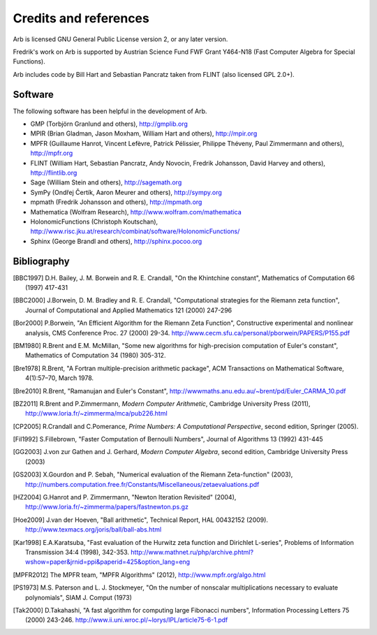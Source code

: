 Credits and references
===============================================================================

Arb is licensed GNU General Public License version 2, or any later version.

Fredrik's work on Arb is supported by Austrian Science Fund FWF Grant Y464-N18
(Fast Computer Algebra for Special Functions).

Arb includes code by Bill Hart and
Sebastian Pancratz taken from FLINT (also licensed GPL 2.0+).

Software 
-------------------------------------------------------------------------------

The following software has been helpful in the development of Arb.

* GMP (Torbjörn Granlund and others), http://gmplib.org
* MPIR (Brian Gladman, Jason Moxham, William Hart and others), http://mpir.org
* MPFR (Guillaume Hanrot, Vincent Lefèvre, Patrick Pélissier, Philippe Théveny, Paul Zimmermann and others), http://mpfr.org
* FLINT (William Hart, Sebastian Pancratz, Andy Novocin, Fredrik Johansson, David Harvey and others), http://flintlib.org
* Sage (William Stein and others), http://sagemath.org
* SymPy (Ondřej Čertík, Aaron Meurer and others), http://sympy.org
* mpmath (Fredrik Johansson and others), http://mpmath.org
* Mathematica (Wolfram Research), http://www.wolfram.com/mathematica
* HolonomicFunctions (Christoph Koutschan), http://www.risc.jku.at/research/combinat/software/HolonomicFunctions/
* Sphinx (George Brandl and others), http://sphinx.pocoo.org

Bibliography
-------------------------------------------------------------------------------

.. [BBC1997] D.H. Bailey, J. M. Borwein and R. E. Crandall, "On the Khintchine constant", Mathematics of Computation 66 (1997) 417-431

.. [BBC2000] J.Borwein, D. M. Bradley and R. E. Crandall, "Computational strategies for the Riemann zeta function", Journal of Computational and Applied Mathematics 121 (2000) 247-296

.. [BZ1992]_ J.Borwein and I.Zucker, "Fast evaluation of the gamma function for small rational fractions using complete elliptic integrals of the first kind", IMA Journal of Numerical Analysis 12 (1992) 519-526

.. [Bor1987]_ P.Borwein, "Reduced complexity evaluation of hypergeometric functions", Journal of Approximation Theory 50:3 (1987)

.. [Bor2000] P.Borwein, "An Efficient Algorithm for the Riemann Zeta Function", Constructive experimental and nonlinear analysis, CMS Conference Proc. 27 (2000) 29-34. http://www.cecm.sfu.ca/personal/pborwein/PAPERS/P155.pdf

.. [BM1980] R.Brent and E.M. McMillan, "Some new algorithms for high-precision computation of Euler's constant", Mathematics of Computation 34 (1980) 305-312.

.. [Bre1978] R.Brent, "A Fortran multiple-precision arithmetic package", ACM Transactions on Mathematical Software, 4(1):57–70, March 1978.

.. [Bre2010] R.Brent, "Ramanujan and Euler's Constant", http://wwwmaths.anu.edu.au/~brent/pd/Euler_CARMA_10.pdf

.. [BZ2011] R.Brent and P.Zimmermann, *Modern Computer Arithmetic*, Cambridge University Press (2011), http://www.loria.fr/~zimmerma/mca/pub226.html

.. [CP2005] R.Crandall and C.Pomerance, *Prime Numbers: A Computational Perspective*, second edition, Springer (2005).

.. [Fil1992] S.Fillebrown, "Faster Computation of Bernoulli Numbers", Journal of Algorithms 13 (1992) 431-445

.. [GG2003] J.von zur Gathen and J. Gerhard, *Modern Computer Algebra*, second edition, Cambridge University Press (2003)

.. [GS2003] X.Gourdon and P. Sebah, "Numerical evaluation of the Riemann Zeta-function" (2003), http://numbers.computation.free.fr/Constants/Miscellaneous/zetaevaluations.pdf

.. [HZ2004] G.Hanrot and P. Zimmermann, "Newton Iteration Revisited" (2004), http://www.loria.fr/~zimmerma/papers/fastnewton.ps.gz

.. [Hoe2009] J.van der Hoeven, "Ball arithmetic", Technical Report, HAL 00432152 (2009). http://www.texmacs.org/joris/ball/ball-abs.html

.. [Kar1998] E.A.Karatsuba, "Fast evaluation of the Hurwitz zeta function and Dirichlet L-series", Problems of Information Transmission 34:4 (1998), 342-353. http://www.mathnet.ru/php/archive.phtml?wshow=paper&jrnid=ppi&paperid=425&option_lang=eng

.. [MPFR2012] The MPFR team, "MPFR Algorithms" (2012), http://www.mpfr.org/algo.html

.. [NIST2012], National Institute of Standards and Technology, *Digital Library of Mathematical Functions* (2012), http://dlmf.nist.gov/

.. [PS1973] M.S. Paterson and L. J. Stockmeyer, "On the number of nonscalar multiplications necessary to evaluate polynomials", SIAM J. Comput (1973)

.. [Tak2000] D.Takahashi, "A fast algorithm for computing large Fibonacci numbers", Information Processing Letters 75 (2000) 243-246. http://www.ii.uni.wroc.pl/~lorys/IPL/article75-6-1.pdf



